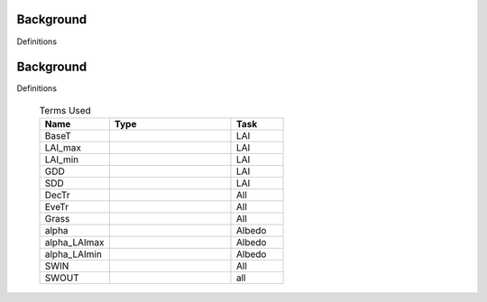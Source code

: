 .. _CalcBG:

Background
===========



Definitions

 .. list-table:: Terms Used
   :header-rows: 1
   :widths: 40, 70, 30
   
.. _CalcBG:

Background
===========



Definitions

 .. list-table:: Terms Used
   :header-rows: 1
   :widths: 40, 70, 30
   
   * - Name
     - Type  
     - Task
   * -  BaseT
     -
     - LAI
   * -  LAI_max
     -
     - LAI
   * -  LAI_min
     -
     - LAI
   * -  GDD
     -
     - LAI
   * -  SDD
     -
     - LAI
   * -  DecTr
     -
     - All
   * -  EveTr
     -
     - All
   * -  Grass
     -
     - All
   * - \alpha
     -
     - Albedo
   * - \alpha_LAImax
     -
     - Albedo
   * - \alpha_LAImin
     -
     - Albedo
   * - SWIN
     -
     - All
   * - SWOUT
     -
     - all
     
